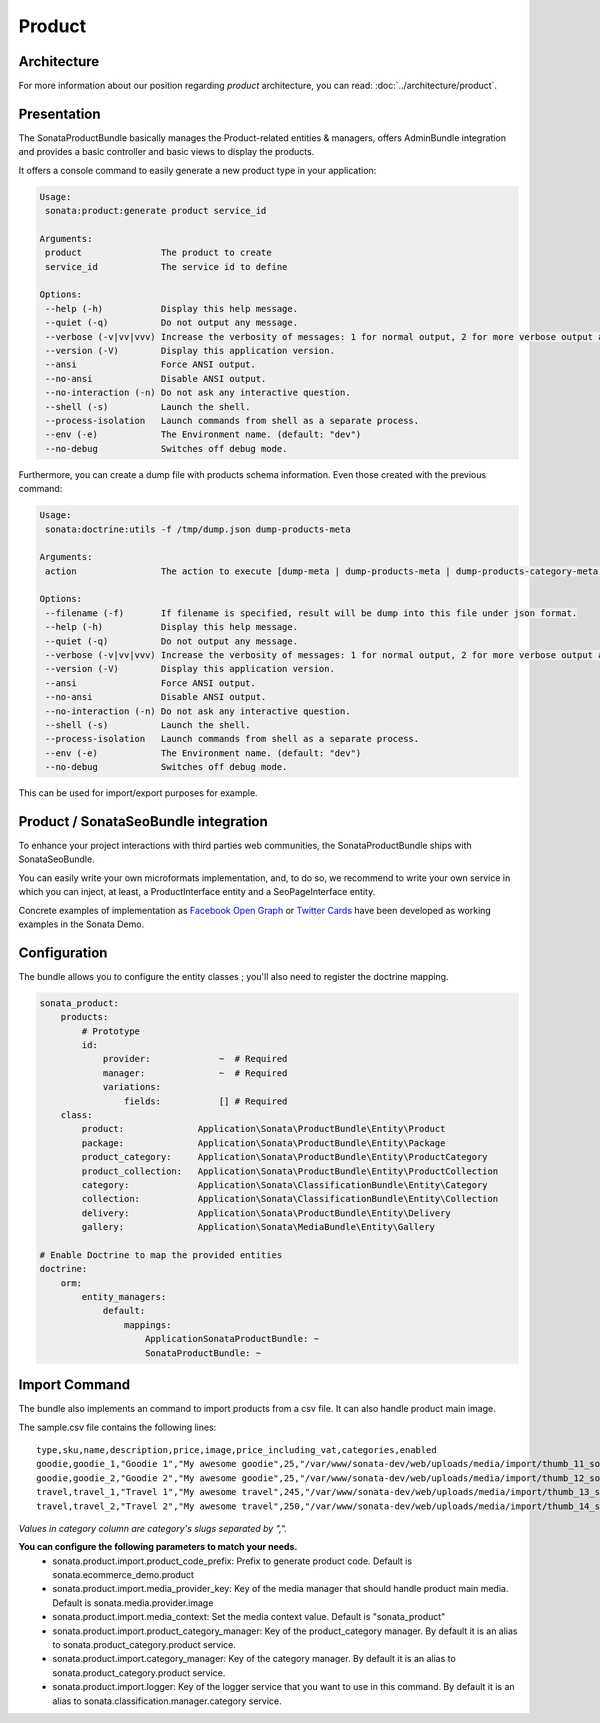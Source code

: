 .. index::
    single: Product
    single: Seo

=======
Product
=======

Architecture
============

For more information about our position regarding *product* architecture, you can read: :doc:`../architecture/product`.

Presentation
============

The SonataProductBundle basically manages the Product-related entities & managers, offers AdminBundle integration and provides a basic controller and basic views to display the products.

It offers a console command to easily generate a new product type in your application:

.. code-block:: bash

    Usage:
     sonata:product:generate product service_id

    Arguments:
     product               The product to create
     service_id            The service id to define

    Options:
     --help (-h)           Display this help message.
     --quiet (-q)          Do not output any message.
     --verbose (-v|vv|vvv) Increase the verbosity of messages: 1 for normal output, 2 for more verbose output and 3 for debug
     --version (-V)        Display this application version.
     --ansi                Force ANSI output.
     --no-ansi             Disable ANSI output.
     --no-interaction (-n) Do not ask any interactive question.
     --shell (-s)          Launch the shell.
     --process-isolation   Launch commands from shell as a separate process.
     --env (-e)            The Environment name. (default: "dev")
     --no-debug            Switches off debug mode.


Furthermore, you can create a dump file with products schema information. Even those created with the previous command:

.. code-block:: bash

    Usage:
     sonata:doctrine:utils -f /tmp/dump.json dump-products-meta

    Arguments:
     action                The action to execute [dump-meta | dump-products-meta | dump-products-category-meta | dump-media-meta | dump-category-meta]

    Options:
     --filename (-f)       If filename is specified, result will be dump into this file under json format.
     --help (-h)           Display this help message.
     --quiet (-q)          Do not output any message.
     --verbose (-v|vv|vvv) Increase the verbosity of messages: 1 for normal output, 2 for more verbose output and 3 for debug.
     --version (-V)        Display this application version.
     --ansi                Force ANSI output.
     --no-ansi             Disable ANSI output.
     --no-interaction (-n) Do not ask any interactive question.
     --shell (-s)          Launch the shell.
     --process-isolation   Launch commands from shell as a separate process.
     --env (-e)            The Environment name. (default: "dev")
     --no-debug            Switches off debug mode.


This can be used for import/export purposes for example.

Product / SonataSeoBundle integration
=====================================

To enhance your project interactions with third parties web communities, the SonataProductBundle ships with SonataSeoBundle.

You can easily write your own microformats implementation, and, to do so, we recommend to write your own service in which you can inject, at least, a ProductInterface entity and a SeoPageInterface entity.

Concrete examples of implementation as `Facebook Open Graph <http://developers.facebook.com/docs/opengraph/>`_ or `Twitter Cards <https://dev.twitter.com/docs/cards>`_ have been developed as working examples in the Sonata Demo.

Configuration
=============

The bundle allows you to configure the entity classes ; you'll also need to register the doctrine mapping.

.. code-block:: yaml

    sonata_product:
        products:
            # Prototype
            id:
                provider:             ~  # Required
                manager:              ~  # Required
                variations:
                    fields:           [] # Required
        class:
            product:              Application\Sonata\ProductBundle\Entity\Product
            package:              Application\Sonata\ProductBundle\Entity\Package
            product_category:     Application\Sonata\ProductBundle\Entity\ProductCategory
            product_collection:   Application\Sonata\ProductBundle\Entity\ProductCollection
            category:             Application\Sonata\ClassificationBundle\Entity\Category
            collection:           Application\Sonata\ClassificationBundle\Entity\Collection
            delivery:             Application\Sonata\ProductBundle\Entity\Delivery
            gallery:              Application\Sonata\MediaBundle\Entity\Gallery

    # Enable Doctrine to map the provided entities
    doctrine:
        orm:
            entity_managers:
                default:
                    mappings:
                        ApplicationSonataProductBundle: ~
                        SonataProductBundle: ~

Import Command
==============

The bundle also implements an command to import products from a csv file. It can also handle product main image.

.. code-block:: bash
    Usage:
        sonata:product:add-multiple --file sample.csv

    Other usage:
        cat sample.csv|php app/console sonata:product:add-multiple -v --strict

    Options:
         --file                The file to parse
         --delimiter           Set the field delimiter (one character only) (default: ",")
         --enclosure           Set the field enclosure character (one character only). (default: "\"")
         --escape              Set the escape character (one character only). Defaults as a backslash (default: "\\")
         --type-column       Set the product family column name (default: "type")
         --sku-column          Set the product sku column name (default: "sku")
         --image-column        Set the product image column name (default: "image")
         --categories-column     Set the product category column name (default: "categories")
         --strict              If strict is true, process will stop on exception. Otherwise, it will try to process the next line
         --help (-h)           Display this help message.
         --quiet (-q)          Do not output any message.
         --verbose (-v|vv|vvv) Increase the verbosity of messages: 1 for normal output, 2 for more verbose output and 3 for debug.
         --version (-V)        Display this application version.
         --ansi                Force ANSI output.
         --no-ansi             Disable ANSI output.
         --no-interaction (-n) Do not ask any interactive question.
         --shell (-s)          Launch the shell.
         --process-isolation   Launch commands from shell as a separate process.
         --env (-e)            The Environment name. (default: "dev")
         --no-debug            Switches off debug mode.


The sample.csv file contains the following lines::

    type,sku,name,description,price,image,price_including_vat,categories,enabled
    goodie,goodie_1,"Goodie 1","My awesome goodie",25,"/var/www/sonata-dev/web/uploads/media/import/thumb_11_sonata_product_large.jpeg",1,"shoes,clothes",1
    goodie,goodie_2,"Goodie 2","My awesome goodie",25,"/var/www/sonata-dev/web/uploads/media/import/thumb_12_sonata_product_large.jpeg",1,"plush",1
    travel,travel_1,"Travel 1","My awesome travel",245,"/var/www/sonata-dev/web/uploads/media/import/thumb_13_sonata_product_large.jpeg",0,"mugs",1
    travel,travel_2,"Travel 2","My awesome travel",250,"/var/www/sonata-dev/web/uploads/media/import/thumb_14_sonata_product_large.jpeg",1,"goody,mugs",1

*Values in category column are category's slugs separated by ",".*

**You can configure the following parameters to match your needs.**
 - sonata.product.import.product_code_prefix: Prefix to generate product code. Default is sonata.ecommerce_demo.product
 - sonata.product.import.media_provider_key: Key of the media manager that should handle product main media. Default is sonata.media.provider.image
 - sonata.product.import.media_context: Set the media context value. Default is "sonata_product"
 - sonata.product.import.product_category_manager: Key of the product_category manager. By default it is an alias to sonata.product_category.product service.
 - sonata.product.import.category_manager: Key of the category manager. By default it is an alias to sonata.product_category.product service.
 - sonata.product.import.logger: Key of the logger service that you want to use in this command. By default it is an alias to sonata.classification.manager.category service.